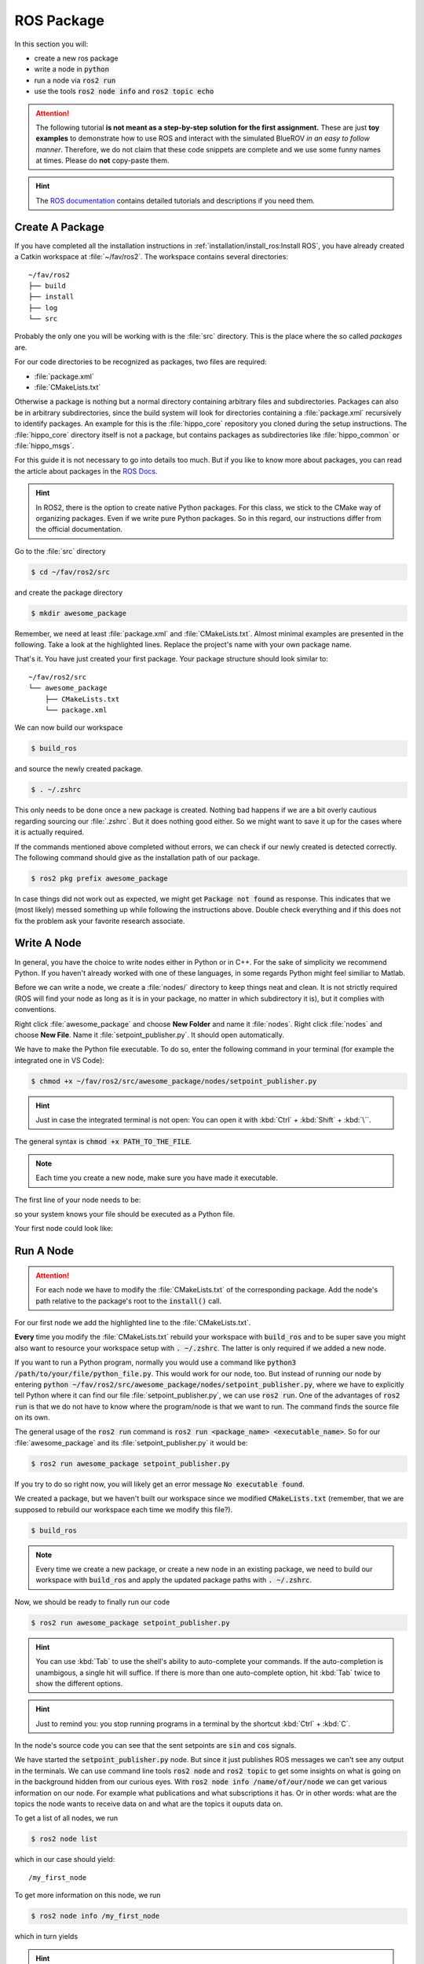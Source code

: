 ROS Package
###########

In this section you will:

* create a new ros package
* write a node in :code:`python`
* run a node via :code:`ros2 run`
* use the tools :code:`ros2 node info` and :code:`ros2 topic echo`

.. attention::

   The following tutorial **is not meant as a step-by-step solution for the first assignment.** These are just **toy examples** to demonstrate how to use ROS and interact with the simulated BlueROV *in an easy to follow manner*. Therefore, we do not claim that these code snippets are complete and we use some funny names at times. Please do **not** copy-paste them.

.. hint:: 

   The `ROS documentation <https://docs.ros.org/en/jazzy/index.html>`_ contains detailed tutorials and descriptions if you need them.


Create A Package
================

If you have completed all the installation instructions in :ref:`installation/install_ros:Install ROS`, you have already created a Catkin workspace at :file:`~/fav/ros2`.
The workspace contains several directories::

   ~/fav/ros2
   ├── build
   ├── install
   ├── log
   └── src


Probably the only one you will be working with is the :file:`src` directory. This is the place where the so called *packages* are. 

For our code directories to be recognized as packages, two files are required:

* :file:`package.xml`
* :file:`CMakeLists.txt`

Otherwise a package is nothing but a normal directory containing arbitrary files and subdirectories.
Packages can also be in arbitrary subdirectories, since the build system will look for directories containing a :file:`package.xml` recursively to identify packages.
An example for this is the :file:`hippo_core` repository you cloned during the setup instructions.
The :file:`hippo_core` directory itself is not a package, but contains packages as subdirectories like :file:`hippo_common` or :file:`hippo_msgs`.

For this guide it is not necessary to go into details too much.
But if you like to know more about packages, you can read the article about packages in the `ROS Docs <https://docs.ros.org/en/jazzy/Tutorials/Beginner-Client-Libraries/Creating-Your-First-ROS2-Package.html>`_.

.. hint:: In ROS2, there is the option to create native Python packages. For this class, we stick to the CMake way of organizing packages. Even if we write pure Python packages. So in this regard, our instructions differ from the official documentation.

Go to the :file:`src` directory

.. code-block:: console

   $ cd ~/fav/ros2/src

and create the package directory

.. code-block:: console

   $ mkdir awesome_package

Remember, we need at least :file:`package.xml` and :file:`CMakeLists.txt`.
Almost minimal examples are presented in the following.
Take a look at the highlighted lines.
Replace the project's name with your own package name.

.. code-block:: cmake
   :linenos:
   :caption: CMakeLists.txt
   :emphasize-lines: 2

   cmake_minimum_required(VERSION 3.5)
   project(awesome_package)
   find_package(ament_cmake REQUIRED)
   find_package(ament_cmake_python REQUIRED)
   find_package(rclpy REQUIRED)

   install(PROGRAMS
     DESTINATION lib/${PROJECT_NAME}
   )

   ament_package()

.. code-block:: xml
   :linenos:
   :caption: package.xml
   :emphasize-lines: 4

   <?xml version="1.0"?>
   <?xml-model href="http://download.ros.org/schema/package_format3.xsd" schematypens="http://www.w3.org/2001/XMLSchema"?>
   <package format="3">
     <name>awesome_package</name>
     <version>0.0.0</version>
     <description>Our super awesome package</description>

     <maintainer email="someones.mail.address@tuhh.de">Someones name</maintainer>

     <!-- One license tag required, multiple allowed, one license per tag -->
     <!-- Commonly used license strings: -->
     <!--   BSD, MIT, Boost Software License, GPLv2, GPLv3, LGPLv2.1, LGPLv3 -->
     <license>GPLv2</license>

     <url type="website">hippocampusrobotics.github.io/docs</url>

     <author email="someones.mail@tuhh.de">Someones name</author>

     <buildtool_depend>ament_cmake</buildtool_depend>
     <buildtool_depend>ament_cmake_python</buildtool_depend>

     <depend>rclpy</depend>

     <!-- The export tag contains other, unspecified, tags -->
     <export>
       <build_type>ament_cmake</build_type>
     </export>
   </package>

That's it. You have just created your first package.
Your package structure should look similar to::

   ~/fav/ros2/src
   └── awesome_package
       ├── CMakeLists.txt
       └── package.xml

We can now build our workspace

.. code-block:: console

   $ build_ros

and source the newly created package.

.. code-block:: console

   $ . ~/.zshrc

This only needs to be done once a new package is created.
Nothing bad happens if we are a bit overly cautious regarding sourcing our :file:`.zshrc`.
But it does nothing good either.
So we might want to save it up for the cases where it is actually required.

If the commands mentioned above completed without errors, we can check if our newly created is detected correctly.
The following command should give as the installation path of our package.

.. code-block:: console

   $ ros2 pkg prefix awesome_package

In case things did not work out as expected, we might get :code:`Package not found` as response.
This indicates that we (most likely) messed something up while following the instructions above.
Double check everything and if this does not fix the problem ask your favorite research associate.

Write A Node
============

In general, you have the choice to write nodes either in Python or in C++.
For the sake of simplicity we recommend Python.
If you haven't already worked with one of these languages, in some regards Python might feel similiar to Matlab.

Before we can write a node, we create a :file:`nodes/` directory to keep things neat and clean.
It is not strictly required (ROS will find your node as long as it is in your package, no matter in which subdirectory it is), but it complies with conventions.

Right click :file:`awesome_package` and choose **New Folder** and name it :file:`nodes`. Right click :file:`nodes` and choose **New File**. Name it :file:`setpoint_publisher.py`. It should open automatically.

.. image:: /res/images/vscode_create_node.gif

We have to make the Python file executable.
To do so, enter the following command in your terminal (for example the integrated one in VS Code):

.. code-block:: console

   $ chmod +x ~/fav/ros2/src/awesome_package/nodes/setpoint_publisher.py

.. hint:: Just in case the integrated terminal is not open: You can open it with :kbd:`Ctrl` + :kbd:`Shift` + :kbd:`\``.

The general syntax is :code:`chmod +x PATH_TO_THE_FILE`.

.. note:: Each time you create a new node, make sure you have made it executable.

The first line of your node needs to be:

.. code-block:: python
   :linenos:

   #!/usr/bin/env python3

so your system knows your file should be executed as a Python file.

Your first node could look like:

.. code-block:: python
   :linenos:

   #!/usr/bin/env python3

   import math

   import rclpy
   from hippo_control_msgs.msg import ActuatorSetpoint
   from rclpy.node import Node


   class MyFirstNode(Node):

       # The __init__ function gets called when we create the object, i.e. 
       # when we run something like:
       # node = MyFirstNode()
       def __init__(self):
           # Nodes need unique names, therefore we initialize the node 
           # with a name not used yet.
           super().__init__(node_name='my_first_node')

           # Create publishers. We need to specify the message type and 
           # the topic name. The last argument specifies the queue length.
           self.thrust_pub = self.create_publisher(ActuatorSetpoint,
                                                   'thrust_setpoint', 1)
           self.torque_pub = self.create_publisher(ActuatorSetpoint,
                                                   'torque_setpoint', 1)

           # Create a timer. We use it to call a function with a defined rate. 
           # In this case we want to publish the setpoints with 50 Hz.
           # The name of the function we want to call is given as the second 
           # argument.
           self.timer = self.create_timer(1 / 50, self.on_timer)

       def on_timer(self):
           self.publish_setpoints()

       def publish_setpoints(self):
           # create the message object
           thrust_msg = ActuatorSetpoint()

           # get the current time for the message's timestamp
           now = self.get_clock().now()
           thrust_msg.header.stamp = now.to_msg()
           
           # get the time as floating point number in seconds to use for 
           # calculating thrust and torque values in this toy example 
           t = now.nanoseconds * 1e-9

           # fill the message object's fields
           thrust_msg.x = 0.5 * math.sin(t)
           thrust_msg.y = -0.5 * math.sin(t)
           thrust_msg.z = 0.5 * math.cos(t)

           # repeat for torque setpoint message
           torque_msg = ActuatorSetpoint()
           torque_msg.header.stamp = now.to_msg()
           torque_msg.x = 0.4 * math.sin(t)
           torque_msg.y = -0.4 * math.sin(t)
           torque_msg.z = 0.4 * math.cos(t)

           # publish the messages using the publishers we created during 
           # the object initialization
           self.thrust_pub.publish(thrust_msg)
           self.torque_pub.publish(torque_msg)


   def main():
       rclpy.init()
       node = MyFirstNode()
       rclpy.spin(node)


   if __name__ == '__main__':
       main()


Run A Node
==========

.. attention:: For each node we have to modify the :file:`CMakeLists.txt` of the corresponding package. Add the node's path relative to the package's root to the :code:`install()` call.

For our first node we add the highlighted line to the :file:`CMakeLists.txt`.

.. code-block:: cmake
   :emphasize-lines: 2

   install(PROGRAMS
     nodes/setpoint_publisher.py
     DESTINATION lib/${PROJECT_NAME}
   )

**Every** time you modify the :file:`CMakeLists.txt` rebuild your workspace with :code:`build_ros` and to be super save you might also want to resource your workspace setup with :code:`. ~/.zshrc`.
The latter is only required if we added a new node.

If you want to run a Python program, normally you would use a command like :code:`python3 /path/to/your/file/python_file.py`.
This would work for our node, too.
But instead of running our node by entering :code:`python ~/fav/ros2/src/awesome_package/nodes/setpoint_publisher.py`, where we have to explicitly tell Python where it can find our file :file:`setpoint_publisher.py`, we can use :code:`ros2 run`. One of the advantages of :code:`ros2 run` is that we do not have to know where the program/node is that we want to run.
The command finds the source file on its own.

The general usage of the :code:`ros2 run` command is :code:`ros2 run <package_name> <executable_name>`. So for our :file:`awesome_package` and its :file:`setpoint_publisher.py` it would be:

.. code-block:: console

   $ ros2 run awesome_package setpoint_publisher.py

If you try to do so right now, you will likely get an error message :code:`No executable found`.

We created a package, but we haven't built our workspace since we modified :code:`CMakeLists.txt` (remember, that we are supposed to rebuild our workspace each time we modify this file?).

.. code-block:: console

   $ build_ros

.. note:: Every time we create a new package, or create a new node in an existing package, we need to build our workspace with :code:`build_ros` and apply the updated package paths with :code:`. ~/.zshrc`. 

Now, we should be ready to finally run our code

.. code-block:: console

   $ ros2 run awesome_package setpoint_publisher.py

.. hint:: You can use :kbd:`Tab` to use the shell's ability to auto-complete your commands. If the auto-completion is unambigous, a single hit will suffice. If there is more than one auto-complete option, hit :kbd:`Tab` twice to show the different options. 

.. hint:: Just to remind you: you stop running programs in a terminal by the shortcut :kbd:`Ctrl` + :kbd:`C`.

In the node's source code you can see that the sent setpoints are :code:`sin` and :code:`cos` signals.

We have started the :code:`setpoint_publisher.py` node.
But since it just publishes ROS messages we can't see any output in the terminals.
We can use command line tools :code:`ros2 node` and :code:`ros2 topic` to get some insights on what is going on in the background hidden from our curious eyes.
With :code:`ros2 node info /name/of/our/node` we can get various information on our node. For example what publications and what subscriptions it has.
Or in other words: what are the topics the node wants to receive data on and what are the topics it ouputs data on.

To get a list of all nodes, we run

.. code-block:: console

   $ ros2 node list

which in our case should yield::

   /my_first_node

To get more information on this node, we run

.. code-block:: console

   $ ros2 node info /my_first_node

which in turn yields

.. asciinema:: /res/asciinema/ros2_node_info.cast
   :speed: 2
   :start-at: 1
   :idle-time-limit: 1
   :poster: npt:0:01

.. hint::
   Again, we can use :kbd:`Tab` to auto-complete the node name after we have started writing the first few characters.
   Start using this feature if you haven't already! 

The first two publishers are internally created by ROS2.
We do not care about them for now.
The other publishers are the ones we have created with the program that we have written.

To see what messages the node is actually publishing, we could use :code:`ros2 topic echo /the/topic/name/to/echo`.

.. asciinema:: /res/asciinema/ros2_topic_echo.cast
   :speed: 2
   :start-at: 1
   :idle-time-limit: 1
   :poster: npt:0:01

.. note:: We ad :code:`--once` at the end of the command to echo only a single message. If you omit this argument, :code:`ros2 topic echo` will continue to print messages until you stop it with :kbd:`Ctrl` + :kbd:`C`. 

These two commands are great to get at least some insights on what is going on during the execution of our node.
But most of us will find it rather cumbersome to evaluate the echoed data in realtime.
I mean, would you claim to be able to see that the echoed data is actually the output of a sine function?
So, some proper plotting tool might come in handy here.

We can use :code:`plotjuggler` to visualize the data.
General information to :code:`plotjuggler` can be found on the `GitHub Page <https://facontidavide.github.io/PlotJuggler/visualization_howto/index.html>`__ and some step-by-step instructions in the section :ref:`tutorials/real_time_plotting:Real-Time Plotting`.
